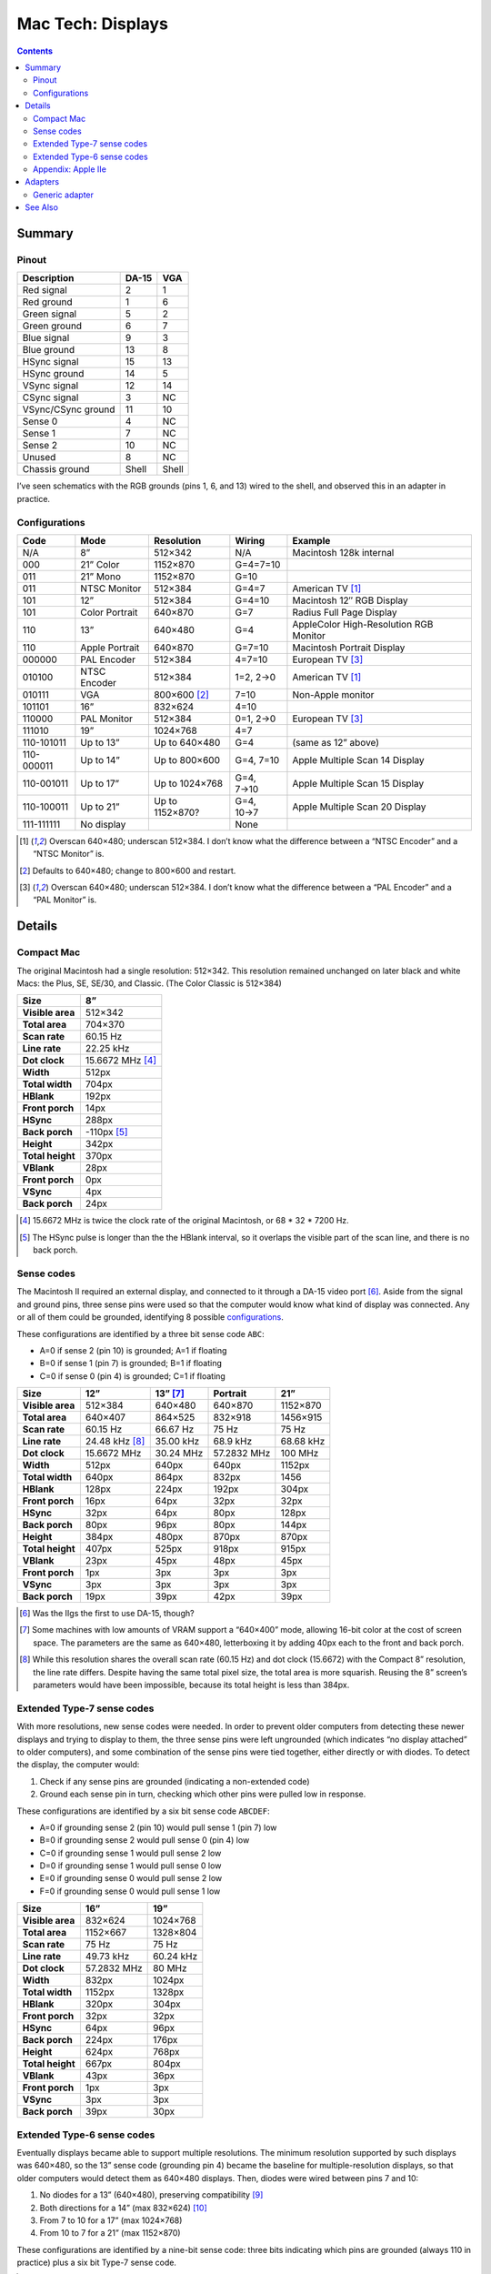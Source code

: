 Mac Tech: Displays
==================

.. contents::

Summary
-------

Pinout
~~~~~~

.. table::
   :widths: auto

   ================== ===== =====
   Description        DA-15 VGA
   ================== ===== =====
   Red signal         2     1
   Red ground         1     6
   Green signal       5     2
   Green ground       6     7
   Blue signal        9     3
   Blue ground        13    8
   HSync signal       15    13
   HSync ground       14    5
   VSync signal       12    14
   CSync signal       3     NC
   VSync/CSync ground 11    10
   Sense 0            4     NC
   Sense 1            7     NC
   Sense 2            10    NC
   Unused             8     NC
   Chassis ground     Shell Shell
   ================== ===== =====

I’ve seen schematics with the RGB grounds (pins 1, 6, and 13) wired to
the shell, and observed this in an adapter in practice.

Configurations
~~~~~~~~~~~~~~

.. table::
   :widths: auto

   ==========  ==============  ===============  ===========  ==============================
   Code        Mode            Resolution       Wiring       Example
   ==========  ==============  ===============  ===========  ==============================
   N/A         8”              512×342          N/A          Macintosh 128k internal
   ----------  --------------  ---------------  -----------  ------------------------------
   000         21” Color       1152×870         G=4=7=10
   011         21” Mono        1152×870         G=10
   011         NTSC Monitor    512×384          G=4=7        American TV [#ntsc]_
   101         12”             512×384          G=4=10       Macintosh 12″ RGB Display
   101         Color Portrait  640×870          G=7          Radius Full Page Display
   110         13”             640×480          G=4          AppleColor High-Resolution RGB Monitor
   110         Apple Portrait  640×870          G=7=10       Macintosh Portrait Display
   ----------  --------------  ---------------  -----------  ------------------------------
   000000      PAL Encoder     512×384          4=7=10       European TV [#pal]_
   010100      NTSC Encoder    512×384          1=2, 2→0     American TV [#ntsc]_
   010111      VGA             800×600 [#vga]_  7=10         Non-Apple monitor
   101101      16”             832×624          4=10
   110000      PAL Monitor     512×384          0=1, 2→0     European TV [#pal]_
   111010      19”             1024×768         4=7
   ----------  --------------  ---------------  -----------  ------------------------------
   110-101011  Up to 13”       Up to 640×480    G=4          (same as 12” above)
   110-000011  Up to 14”       Up to 800×600    G=4, 7=10    Apple Multiple Scan 14 Display
   110-001011  Up to 17”       Up to 1024×768   G=4, 7→10    Apple Multiple Scan 15 Display
   110-100011  Up to 21”       Up to 1152×870?  G=4, 10→7    Apple Multiple Scan 20 Display
   ----------  --------------  ---------------  -----------  ------------------------------
   111-111111  No display                       None
   ==========  ==============  ===============  ===========  ==============================

.. [#ntsc] Overscan 640×480; underscan 512×384. I don’t know what the
   difference between a “NTSC Encoder” and a “NTSC Monitor” is.
.. [#vga] Defaults to 640×480; change to 800×600 and restart.
.. [#pal] Overscan 640×480; underscan 512×384. I don’t know what the
   difference between a “PAL Encoder” and a “PAL Monitor” is.

Details
-------

Compact Mac
~~~~~~~~~~~

The original Macintosh had a single resolution: 512×342. This resolution
remained unchanged on later black and white Macs: the Plus, SE, SE/30,
and Classic. (The Color Classic is 512×384)

.. list-table::
   :widths: auto
   :header-rows: 1
   :stub-columns: 1

   * * Size
     * 8”
   * * Visible area
     * 512×342
   * * Total area
     * 704×370
   * * Scan rate
     * 60.15 Hz
   * * Line rate
     * 22.25 kHz
   * * Dot clock
     * 15.6672 MHz [#15.6672]_
   * * Width
     * 512px
   * * Total width
     * 704px
   * * HBlank
     * 192px
   * * Front porch
     * 14px
   * * HSync
     * 288px
   * * Back porch
     * -110px [#neg-porch]_
   * * Height
     * 342px
   * * Total height
     * 370px
   * * VBlank
     * 28px
   * * Front porch
     * 0px
   * * VSync
     * 4px
   * * Back porch
     * 24px

.. [#15.6672] 15.6672 MHz is twice the clock rate of the original
   Macintosh, or 68 * 32 * 7200 Hz.
.. [#neg-porch] The HSync pulse is longer than the the HBlank interval,
   so it overlaps the visible part of the scan line, and there is no
   back porch.

Sense codes
~~~~~~~~~~~

The Macintosh II required an external display, and connected to it
through a DA-15 video port [#iigs]_. Aside from the signal and ground
pins, three sense pins were used so that the computer would know what
kind of display was connected. Any or all of them could be grounded,
identifying 8 possible configurations_.

These configurations are identified by a three bit sense code ``ABC``:

* A=0 if sense 2 (pin 10) is grounded; A=1 if floating
* B=0 if sense 1 (pin 7) is grounded; B=1 if floating
* C=0 if sense 0 (pin 4) is grounded; C=1 if floating

.. list-table::
   :widths: auto
   :header-rows: 1
   :stub-columns: 1

   * * Size
     * 12”
     * 13” [#640x400]_
     * Portrait
     * 21”
   * * Visible area
     * 512×384
     * 640×480
     * 640×870
     * 1152×870
   * * Total area
     * 640×407
     * 864×525
     * 832×918
     * 1456×915
   * * Scan rate
     * 60.15 Hz
     * 66.67 Hz
     * 75 Hz
     * 75 Hz
   * * Line rate
     * 24.48 kHz [#24.48]_
     * 35.00 kHz
     * 68.9 kHz
     * 68.68 kHz
   * * Dot clock
     * 15.6672 MHz
     * 30.24 MHz
     * 57.2832 MHz
     * 100 MHz
   * * Width
     * 512px
     * 640px
     * 640px
     * 1152px
   * * Total width
     * 640px
     * 864px
     * 832px
     * 1456
   * * HBlank
     * 128px
     * 224px
     * 192px
     * 304px
   * * Front porch
     * 16px
     * 64px
     * 32px
     * 32px
   * * HSync
     * 32px
     * 64px
     * 80px
     * 128px
   * * Back porch
     * 80px
     * 96px
     * 80px
     * 144px
   * * Height
     * 384px
     * 480px
     * 870px
     * 870px
   * * Total height
     * 407px
     * 525px
     * 918px
     * 915px
   * * VBlank
     * 23px
     * 45px
     * 48px
     * 45px
   * * Front porch
     * 1px
     * 3px
     * 3px
     * 3px
   * * VSync
     * 3px
     * 3px
     * 3px
     * 3px
   * * Back porch
     * 19px
     * 39px
     * 42px
     * 39px

.. [#iigs] Was the IIgs the first to use DA-15, though?
.. [#640x400] Some machines with low amounts of VRAM support a “640×400”
   mode, allowing 16-bit color at the cost of screen space. The
   parameters are the same as 640×480, letterboxing it by adding 40px
   each to the front and back porch.
.. [#24.48] While this resolution shares the overall scan rate (60.15
   Hz) and dot clock (15.6672) with the Compact 8” resolution, the
   line rate differs. Despite having the same total pixel size, the
   total area is more squarish. Reusing the 8” screen’s parameters would
   have been impossible, because its total height is less than 384px.

Extended Type-7 sense codes
~~~~~~~~~~~~~~~~~~~~~~~~~~~

With more resolutions, new sense codes were needed. In order to prevent
older computers from detecting these newer displays and trying to
display to them, the three sense pins were left ungrounded (which
indicates “no display attached” to older computers), and some
combination of the sense pins were tied together, either directly or
with diodes. To detect the display, the computer would:

1. Check if any sense pins are grounded (indicating a non-extended code)
2. Ground each sense pin in turn, checking which other pins were pulled
   low in response.

These configurations are identified by a six bit sense code ``ABCDEF``:

* A=0 if grounding sense 2 (pin 10) would pull sense 1 (pin 7) low
* B=0 if grounding sense 2 would pull sense 0 (pin 4) low
* C=0 if grounding sense 1 would pull sense 2 low
* D=0 if grounding sense 1 would pull sense 0 low
* E=0 if grounding sense 0 would pull sense 2 low
* F=0 if grounding sense 0 would pull sense 1 low

.. list-table::
   :widths: auto
   :header-rows: 1
   :stub-columns: 1

   * * Size
     * 16”
     * 19”
   * * Visible area
     * 832×624
     * 1024×768
   * * Total area
     * 1152×667
     * 1328×804
   * * Scan rate
     * 75 Hz
     * 75 Hz
   * * Line rate
     * 49.73 kHz
     * 60.24 kHz
   * * Dot clock
     * 57.2832 MHz
     * 80 MHz
   * * Width
     * 832px
     * 1024px
   * * Total width
     * 1152px
     * 1328px
   * * HBlank
     * 320px
     * 304px
   * * Front porch
     * 32px
     * 32px
   * * HSync
     * 64px
     * 96px
   * * Back porch
     * 224px
     * 176px
   * * Height
     * 624px
     * 768px
   * * Total height
     * 667px
     * 804px
   * * VBlank
     * 43px
     * 36px
   * * Front porch
     * 1px
     * 3px
   * * VSync
     * 3px
     * 3px
   * * Back porch
     * 39px
     * 30px

Extended Type-6 sense codes
~~~~~~~~~~~~~~~~~~~~~~~~~~~

Eventually displays became able to support multiple resolutions. The
minimum resolution supported by such displays was 640×480, so the 13”
sense code (grounding pin 4) became the baseline for multiple-resolution
displays, so that older computers would detect them as 640×480 displays.
Then, diodes were wired between pins 7 and 10:

1. No diodes for a 13” (640×480), preserving compatibility [#compat]_
2. Both directions for a 14” (max 832×624) [#both]_
3. From 7 to 10 for a 17” (max 1024×768)
4. From 10 to 7 for a 21” (max 1152×870)

These configurations are identified by a nine-bit sense code: three bits
indicating which pins are grounded (always 110 in practice) plus a six
bit Type-7 sense code.

.. [#compat] Though, older displays would probably require a 66.67 Hz
   scan rate, so I don’t know if it would be safe to output a different
   rate.
.. [#both] This is how my VGA adapter works, but I suspect that’s just
   because it’s easy to set up with the dip switches assigned to the 17”
   and 21” modes. It would probably be fine to wire the pins together,
   without any diodes.

Appendix: Apple IIe
~~~~~~~~~~~~~~~~~~~

Machines that can host an Apple IIe card are capable of outputting
560×384, which is double the IIe’s 280×192 “Hi Resolution” graphics
mode. It shares its vertical parameters with the standard Macintosh
512×384 mode, but runs with a faster dot clock.

.. list-table::
   :widths: auto
   :header-rows: 1
   :stub-columns: 1

   * * Size
     * 12”
     * Quad Hi-Res
   * * Visible area
     * 512×384
     * 560×384
   * * Total area
     * 640×407
     * 704×407
   * * Scan rate
     * 60.15 Hz
     * 60.15 Hz
   * * Line rate
     * 24.48 kHz
     * 24.48 kHz
   * * Dot clock
     * 15.6672 MHz
     * 17.2340 MHz
   * * Width
     * 512px
     * 560px
   * * Total width
     * 640px
     * 704px
   * * HBlank
     * 128px
     * 144px
   * * Front porch
     * 16px
     * 16px
   * * HSync
     * 32px
     * 48px
   * * Back porch
     * 80px
     * 80px
   * * Height
     * 384px
     * 384px
   * * Total height
     * 407px
     * 407px
   * * VBlank
     * 23px
     * 23px
   * * Front porch
     * 1px
     * 1px
   * * VSync
     * 3px
     * 3px
   * * Back porch
     * 19px
     * 19px

Adapters
--------

Generic adapter
~~~~~~~~~~~~~~~

.. image:: images/display-adapter.svg

For a VGA adapter:

1. Omit the dip switches and diodes.
2. Wire Sense1 and Sense2 (DA-15 pins 7 and 10) together directly.

For a multi-scan adapter:

1. Omit the dip switches.
2. Wire VGAGnd and Sense0 (D-15 pin 4 and ground) together directly.
3. Connect Sense1 and Sense2 (DA-15 pins 7 and 10) according to the
   maximum resolution of the display:

   * 1152×870: cathode on Sense1 (DA-15 pin 7)
   * 1024×768: cathode on Sense2 (DA-15 pin 10)
   * 832×624: wire pins together directly
   * 640×480: no diodes

See Also
--------

* http://mirror.informatimago.com/next/developer.apple.com/technotes/hw/pdf/hw_30.pdf
* http://www.saragossa.net/intfcing.html
* http://www.codesrc.com/mediawiki/index.php/Macintosh_VGA
* http://www.3dexpress.de/displayconfigx/timings.html
* http://mirror.informatimago.com/next/developer.apple.com/documentation/Hardware/Developer_Notes/Macintosh_CPUs-68K_Desktop/Mac_LC_III.pdf

..  -*- tab-width: 3; fill-column: 72 -*-
